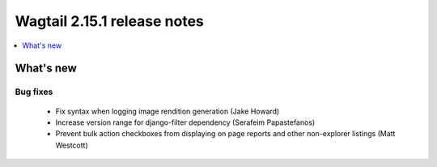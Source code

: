 ============================
Wagtail 2.15.1 release notes
============================

.. contents::
    :local:
    :depth: 1


What's new
==========

Bug fixes
~~~~~~~~~

 * Fix syntax when logging image rendition generation (Jake Howard)
 * Increase version range for django-filter dependency (Serafeim Papastefanos)
 * Prevent bulk action checkboxes from displaying on page reports and other non-explorer listings (Matt Westcott)
